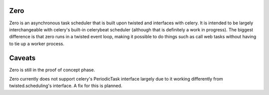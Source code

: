 Zero
-------------

Zero is an asynchronous task scheduler that is built upon twisted and interfaces
with celery.  It is intended to be largely interchangeable with celery's
built-in celerybeat scheduler (although that is definitely a work in progress).
The biggest difference is that zero runs in a twisted event loop, making it
possible to do things such as call web tasks without having to tie up a worker
process.

Caveats
------------

Zero is still in the proof of concept phase.

Zero currently does not support celery's PeriodicTask interface largely due to
it working differently from twisted.scheduling's interface.  A fix for this is
planned.
